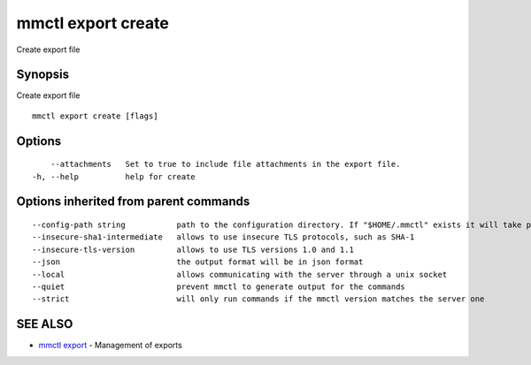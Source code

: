 .. _mmctl_export_create:

mmctl export create
-------------------

Create export file

Synopsis
~~~~~~~~


Create export file

::

  mmctl export create [flags]

Options
~~~~~~~

::

      --attachments   Set to true to include file attachments in the export file.
  -h, --help          help for create

Options inherited from parent commands
~~~~~~~~~~~~~~~~~~~~~~~~~~~~~~~~~~~~~~

::

      --config-path string           path to the configuration directory. If "$HOME/.mmctl" exists it will take precedence over the default value (default "$XDG_CONFIG_HOME")
      --insecure-sha1-intermediate   allows to use insecure TLS protocols, such as SHA-1
      --insecure-tls-version         allows to use TLS versions 1.0 and 1.1
      --json                         the output format will be in json format
      --local                        allows communicating with the server through a unix socket
      --quiet                        prevent mmctl to generate output for the commands
      --strict                       will only run commands if the mmctl version matches the server one

SEE ALSO
~~~~~~~~

* `mmctl export <mmctl_export.rst>`_ 	 - Management of exports

